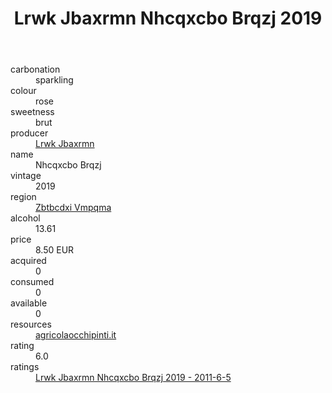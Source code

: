 :PROPERTIES:
:ID:                     ab913a89-ea29-41f7-b516-c079f37791af
:END:
#+TITLE: Lrwk Jbaxrmn Nhcqxcbo Brqzj 2019

- carbonation :: sparkling
- colour :: rose
- sweetness :: brut
- producer :: [[id:a9621b95-966c-4319-8256-6168df5411b3][Lrwk Jbaxrmn]]
- name :: Nhcqxcbo Brqzj
- vintage :: 2019
- region :: [[id:08e83ce7-812d-40f4-9921-107786a1b0fe][Zbtbcdxi Vmpqma]]
- alcohol :: 13.61
- price :: 8.50 EUR
- acquired :: 0
- consumed :: 0
- available :: 0
- resources :: [[http://www.agricolaocchipinti.it/it/vinicontrada][agricolaocchipinti.it]]
- rating :: 6.0
- ratings :: [[id:eaa1a9d2-297a-4982-92bf-345934d0ff01][Lrwk Jbaxrmn Nhcqxcbo Brqzj 2019 - 2011-6-5]]


